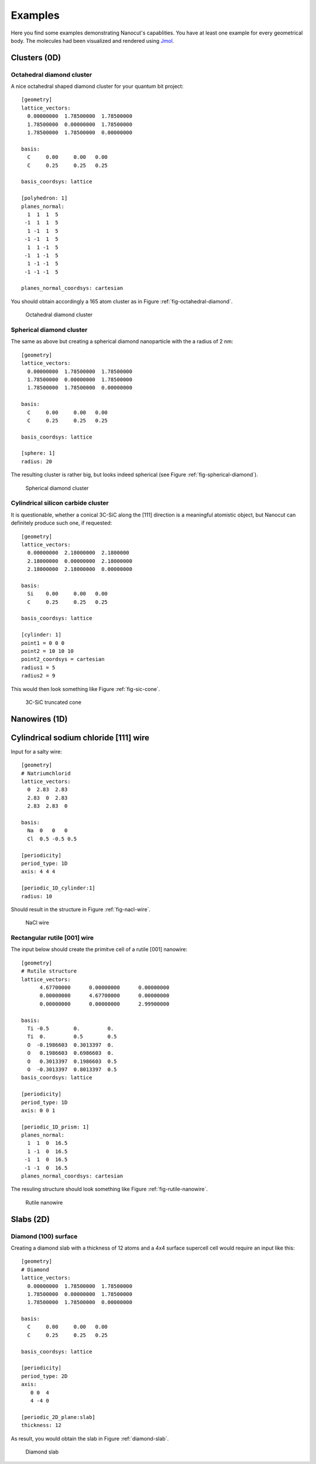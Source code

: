.. _sec-examples:

Examples
========

Here you find some examples demonstrating Nanocut's capablities. You have at
least one example for every geometrical body. The molecules had been visualized
and rendered using `Jmol <http://jmol.sourceforge.net/>`_.


Clusters (0D)
-------------

Octahedral diamond cluster
^^^^^^^^^^^^^^^^^^^^^^^^^^

A nice octahedral shaped diamond cluster for your quantum bit project::

  [geometry] 
  lattice_vectors: 
    0.00000000  1.78500000  1.78500000
    1.78500000  0.00000000  1.78500000
    1.78500000  1.78500000  0.00000000

  basis:
    C     0.00     0.00   0.00
    C     0.25     0.25   0.25

  basis_coordsys: lattice

  [polyhedron: 1]
  planes_normal:
    1  1  1  5
   -1  1  1  5
    1 -1  1  5
   -1 -1  1  5
    1  1 -1  5
   -1  1 -1  5
    1 -1 -1  5
   -1 -1 -1  5

  planes_normal_coordsys: cartesian

You should obtain accordingly a 165 atom cluster as in Figure
:ref:`fig-octahedral-diamond`.

  .. _fig-octahedral-diamond:
  .. figure:: _figures/examples/octahedral165.png
     :height: 40ex
     :align: center
     :alt: Octahedral diamond cluster

     Octahedral diamond cluster



Spherical diamond cluster
^^^^^^^^^^^^^^^^^^^^^^^^^
The same as above but creating a spherical diamond nanoparticle with the a
radius of 2 nm::

  [geometry] 
  lattice_vectors: 
    0.00000000  1.78500000  1.78500000
    1.78500000  0.00000000  1.78500000
    1.78500000  1.78500000  0.00000000

  basis:
    C     0.00     0.00   0.00
    C     0.25     0.25   0.25

  basis_coordsys: lattice

  [sphere: 1]
  radius: 20

The resulting cluster is rather big, but looks indeed spherical (see Figure
:ref:`fig-spherical-diamond`).

  .. _fig-spherical-diamond:
  .. figure:: _figures/examples/sphere.png
     :height: 40ex
     :align: center
     :alt: Spherical diamond cluster

     Spherical diamond cluster



Cylindrical silicon carbide cluster
^^^^^^^^^^^^^^^^^^^^^^^^^^^^^^^^^^^

It is questionable, whether a conical 3C-SiC along the [111] direction is a
meaningful atomistic object, but Nanocut can definitely produce such one, if
requested::

  [geometry] 
  lattice_vectors: 
    0.00000000  2.18000000  2.1800000
    2.18000000  0.00000000  2.18000000
    2.18000000  2.18000000  0.00000000

  basis:
    Si    0.00     0.00   0.00
    C     0.25     0.25   0.25

  basis_coordsys: lattice

  [cylinder: 1]
  point1 = 0 0 0
  point2 = 10 10 10
  point2_coordsys = cartesian
  radius1 = 5
  radius2 = 9

This would then look something like Figure :ref:`fig-sic-cone`.

  .. _fig-sic-cone:
  .. figure:: _figures/examples/cylinder.png
     :height: 40ex
     :align: center
     :alt: 3C-SiC truncated cone
 
     3C-SiC truncated cone



Nanowires (1D)
--------------

Cylindrical sodium chloride [111] wire
--------------------------------------

Input for a salty wire::

  [geometry]
  # Natriumchlorid
  lattice_vectors:
    0  2.83  2.83
    2.83  0  2.83
    2.83  2.83  0

  basis: 
    Na  0   0   0
    Cl  0.5 -0.5 0.5

  [periodicity]
  period_type: 1D
  axis: 4 4 4

  [periodic_1D_cylinder:1]
  radius: 10

Should result in the structure in Figure :ref:`fig-nacl-wire`.

  .. _fig-nacl-wire:
  .. figure:: _figures/examples/circular-wire.png
     :height: 40ex
     :align: center
     :alt: NaCl wire

     NaCl wire


Rectangular rutile [001] wire
^^^^^^^^^^^^^^^^^^^^^^^^^^^^^

The input below should create the primitve cell of a rutile [001] nanowire::

  [geometry]
  # Rutile structure
  lattice_vectors:
        4.67700000      0.00000000      0.00000000
        0.00000000      4.67700000      0.00000000
        0.00000000      0.00000000      2.99900000

  basis:
    Ti -0.5        0.         0.  
    Ti  0.         0.5        0.5 
    O  -0.1986603  0.3013397  0.  
    O   0.1986603  0.6986603  0.  
    O   0.3013397  0.1986603  0.5 
    O  -0.3013397  0.8013397  0.5 
  basis_coordsys: lattice

  [periodicity]
  period_type: 1D
  axis: 0 0 1

  [periodic_1D_prism: 1]
  planes_normal:
    1  1  0  16.5
    1 -1  0  16.5
   -1  1  0  16.5
   -1 -1  0  16.5
  planes_normal_coordsys: cartesian


The resuling structure should look something like Figure
:ref:`fig-rutile-nanowire`.

  .. _fig-rutile-nanowire:
  .. figure:: _figures/examples/r001_d2d_sq.png
     :height: 40ex
     :align: center
     :alt: Rutile [001] nanowire

     Rutile nanowire



Slabs (2D)
----------


Diamond (100) surface
^^^^^^^^^^^^^^^^^^^^^

Creating a diamond slab with a thickness of 12 atoms and a 4x4 surface supercell
cell would require an input like this::

  [geometry] 
  # Diamond
  lattice_vectors: 
    0.00000000  1.78500000  1.78500000
    1.78500000  0.00000000  1.78500000
    1.78500000  1.78500000  0.00000000

  basis:
    C     0.00     0.00   0.00
    C     0.25     0.25   0.25

  basis_coordsys: lattice

  [periodicity]
  period_type: 2D
  axis:
     0 0  4
     4 -4 0

  [periodic_2D_plane:slab]
  thickness: 12


As result, you would obtain the slab in Figure :ref:`diamond-slab`.

  .. _diamond-slab:
  .. figure:: _figures/examples/diamond100.png
     :height: 40ex
     :align: center
     :alt: Diamond [100] slab

     Diamond slab
